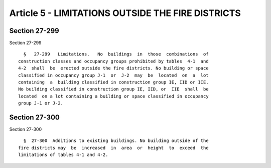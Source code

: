 Article 5 - LIMITATIONS OUTSIDE THE FIRE DISTRICTS
==================================================

Section 27-299
--------------

Section 27-299 ::    
        
     
        §   27-299   Limitations.   No  buildings  in  those  combinations  of
      construction classes and occupancy groups prohibited by tables  4-1  and
      4-2  shall  be  erected outside the fire districts. No building or space
      classified in occupancy group J-1  or  J-2  may  be  located  on  a  lot
      containing  a  building classified in construction group IE, IID or IIE.
      No building classified in construction group IE, IID, or  IIE  shall  be
      located  on a lot containing a building or space classified in occupancy
      group J-1 or J-2.
    
    
    
    
    
    
    

Section 27-300
--------------

Section 27-300 ::    
        
     
        §  27-300  Additions to existing buildings. No building outside of the
      fire districts may  be  increased  in  area  or  height  to  exceed  the
      limitations of tables 4-1 and 4-2.
    
    
    
    
    
    
    

